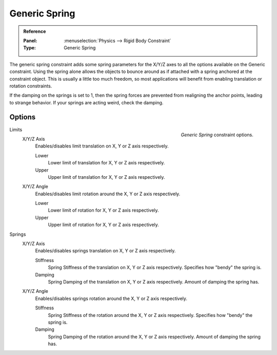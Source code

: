 
**************
Generic Spring
**************

.. admonition:: Reference
   :class: refbox

   :Panel:     :menuselection:`Physics --> Rigid Body Constraint`
   :Type:      Generic Spring


The generic spring constraint adds some spring parameters for the X/Y/Z axes
to all the options available on the Generic constraint.
Using the spring alone allows the objects to bounce around as if attached
with a spring anchored at the constraint object.
This is usually a little too much freedom,
so most applications will benefit from enabling translation or rotation constraints.

If the damping on the springs is set to 1, then the spring forces are prevented from realigning the anchor points,
leading to strange behavior. If your springs are acting weird, check the damping.


Options
=======

.. figure:: /images/physics_rigid-body_constraints_types_generic-spring.png
   :align: right

   *Generic Spring* constraint options.

Limits
   X/Y/Z Axis
      Enables/disables limit translation on X, Y or Z axis respectively.

      Lower
         Lower limit of translation for X, Y or Z axis respectively.
      Upper
         Upper limit of translation for X, Y or Z axis respectively.
   X/Y/Z Angle
      Enables/disables limit rotation around the X, Y or Z axis respectively.

      Lower
         Lower limit of rotation for X, Y or Z axis respectively.
      Upper
         Upper limit of rotation for X, Y or Z axis respectively.

Springs
   X/Y/Z Axis
      Enables/disables springs translation on X, Y or Z axis respectively.

      Stiffness
         Spring Stiffness of the translation on X, Y or Z axis respectively. Specifies how "bendy" the spring is.
      Damping
         Spring Damping of the translation on X, Y or Z axis respectively. Amount of damping the spring has.
   X/Y/Z Angle
      Enables/disables springs rotation around the X, Y or Z axis respectively.

      Stiffness
         Spring Stiffness of the rotation around the X, Y or Z axis respectively. Specifies how "bendy" the spring is.
      Damping
         Spring Damping of the rotation around the X, Y or Z axis respectively. Amount of damping the spring has.
